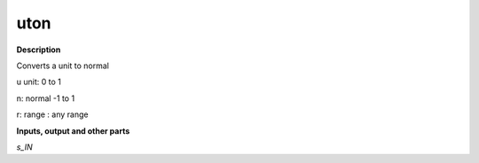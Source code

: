 uton
====

.. _uton:

**Description**

Converts a unit to normal

u unit:       0  to 1 
n: normal -1 to 1
r: range : any range

**Inputs, output and other parts**

*s_IN* 

